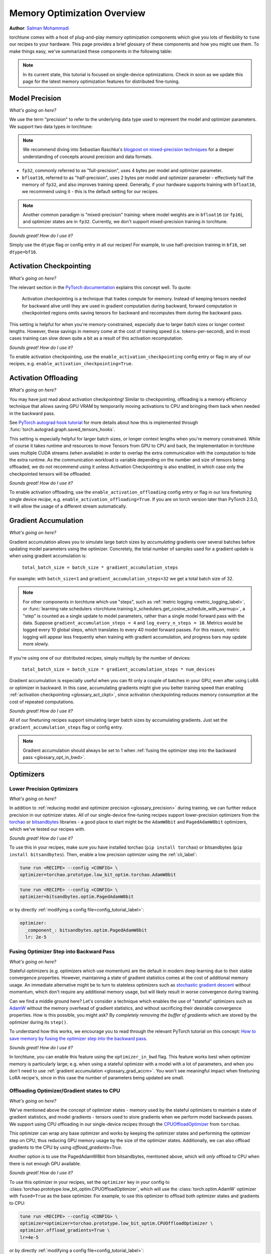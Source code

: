 .. _memory_optimization_overview_label:

============================
Memory Optimization Overview
============================

**Author**: `Salman Mohammadi <https://github.com/SalmanMohammadi>`_

torchtune comes with a host of plug-and-play memory optimization components which give you lots of flexibility
to ``tune`` our recipes to your hardware. This page provides a brief glossary of these components and how you might use them.
To make things easy, we've summarized these components in the following table:

.. csv-table:: Memory optimization components
   :header: "Component", "When to use?"
   :widths: auto

   ":ref:`glossary_precision`", "You'll usually want to leave this as its default ``bfloat16``. If you're struggling with training stability or accuracy due to precision, fp32 may help, but will significantly increase memory usage and decrease training speed."
   ":ref:`glossary_act_ckpt`", "Use when you're memory constrained and want to use a larger model, batch size or context lengths. Be aware that it will slow down training speed."
   ":ref:`glossary_act_off`", "Similar to activation checkpointing, this can be used when memory constrained, but may decrease training speed due to the overhead of moving tensors between GPU VRAM and CPU. We minimize it by using a different stream, so you may not experience any slow down. This **should** be used alongside activation checkpointing."
   ":ref:`glossary_grad_accm`", "Helpful when memory-constrained to simulate larger batch sizes. However, it is not compatible with optimizer in backward. Use it when training adapters, e.g. LoRA, which don't benefit from optimizer in backward, or when you can already fit a batch with you memory, but not enough of them.
   ":ref:`glossary_low_precision_opt`", "When you have a large model and need to further reduce memory. If you are using an Adam based optimizer, the optimizer state should be 2x the size of the model. Note that lower precision optimizers may reduce training stability/accuracy."
   ":ref:`glossary_opt_in_bwd`", "Helps reduce memory usage when using stateful optimizers, particularly when full-finetuning large models with high gradient memory usage. This is not compatible with ``gradient_accumulation_steps``, so training may slow down due to reduced model throughput."
   ":ref:`glossary_cpu_offload`", "Offloads optimizer states and (optionally) gradients to CPU, and performs optimizer steps on CPU. Use it when training a large model and using optimizer in backward and low precision optimizer are not an option. This can be used to significantly reduce GPU memory usage at the cost of CPU RAM and training speed, as CPU optimizer steps can be slow and bottleneck training performance."
   ":ref:`glossary_lora`", "When you want to significantly reduce the number of trainable parameters, saving gradient and optimizer memory during training, and significantly speeding up training. This may reduce training accuracy"
   ":ref:`glossary_qlora`", "When you are training a large model and quantizing it will save significant memory, at the potential cost of some training speed and accuracy."
   ":ref:`glossary_dora`", "Like LoRA, DoRA can provide significant memory savings and training speed-ups. DoRA may improve performance over LoRA, particularly when using small rank updates."


.. note::

  In its current state, this tutorial is focused on single-device optimizations. Check in soon as we update this page
  for the latest memory optimization features for distributed fine-tuning.

.. _glossary_precision:


Model Precision
---------------

*What's going on here?*

We use the term "precision" to refer to the underlying data type used to represent the model and optimizer parameters.
We support two data types in torchtune:

.. note::

  We recommend diving into Sebastian Raschka's `blogpost on mixed-precision techniques <https://sebastianraschka.com/blog/2023/llm-mixed-precision-copy.html>`_
  for a deeper understanding of concepts around precision and data formats.

* ``fp32``, commonly referred to as "full-precision", uses 4 bytes per model and optimizer parameter.
* ``bfloat16``, referred to as "half-precision", uses 2 bytes per model and optimizer parameter - effectively half
  the memory of ``fp32``, and also improves training speed. Generally, if your hardware supports training with ``bfloat16``,
  we recommend using it - this is the default setting for our recipes.

.. note::

  Another common paradigm is "mixed-precision" training: where model weights are in ``bfloat16`` (or ``fp16``), and optimizer
  states are in ``fp32``. Currently, we don't support mixed-precision training in torchtune.

*Sounds great! How do I use it?*

Simply use the ``dtype`` flag or config entry in all our recipes! For example, to use half-precision training in ``bf16``,
set ``dtype=bf16``.

.. _glossary_act_ckpt:

Activation Checkpointing
------------------------

*What's going on here?*

The relevant section in the `PyTorch documentation <https://pytorch.org/docs/stable/checkpoint.html>`_ explains this concept well.
To quote:

  Activation checkpointing is a technique that trades compute for memory.
  Instead of keeping tensors needed for backward alive until they are used in
  gradient computation during backward, forward computation in checkpointed
  regions omits saving tensors for backward and recomputes them during the backward pass.

This setting is helpful for when you're memory-constrained, especially due to larger batch sizes or longer context lengths.
However, these savings in memory come at the cost of training speed (i.e. tokens-per-second),
and in most cases training can slow down quite a bit as a result of this activation recomputation.

*Sounds great! How do I use it?*

To enable activation checkpointing, use the ``enable_activation_checkpointing`` config entry or flag
in any of our recipes, e.g. ``enable_activation_checkpointing=True``.

.. _glossary_act_off:

Activation Offloading
---------------------

*What's going on here?*

You may have just read about activation checkpointing! Similar to checkpointing, offloading is a memory
efficiency technique that allows saving GPU VRAM by temporarily moving activations to CPU and bringing
them back when needed in the backward pass.

See `PyTorch autograd hook tutorial <https://pytorch.org/tutorials/intermediate/autograd_saved_tensors_hooks_tutorial.html#saving-tensors-to-cpu>`_
for more details about how this is implemented through :func:`torch.autograd.graph.saved_tensors_hooks`.

This setting is especially helpful for larger batch sizes, or longer context lengths when you're memory constrained.
While of course it takes runtime and resources to move Tensors from GPU to CPU and back, the implementation in
torchtune uses multiple CUDA streams (when available) in order to overlap the extra communication with the computation
to hide the extra runtime. As the communication workload is variable depending on the number and size of tensors being
offloaded, we do not recommend using it unless Activation Checkpointing is also enabled, in which case only the checkpointed
tensors will be offloaded.

*Sounds great! How do I use it?*

To enable activation offloading, use the ``enable_activation_offloading`` config entry or flag
in our lora finetuning single device recipe, e.g. ``enable_activation_offloading=True``. If you are on torch
version later than PyTorch 2.5.0, it will allow the usage of a different stream automatically.

.. _glossary_grad_accm:

Gradient Accumulation
---------------------

*What's going on here?*

Gradient accumulation allows you to simulate large batch sizes by *accumulating* gradients over several
batches before updating model parameters using the optimizer. Concretely, the total number of samples used
for a gradient update is when using gradient accumulation is:

  ``total_batch_size = batch_size * gradient_accumulation_steps``

For example: with ``batch_size=1`` and ``gradient_accumulation_steps=32`` we get a total batch size of 32.

.. note::

  For other components in torchtune which use "steps", such as :ref:`metric logging <metric_logging_label>`, or
  :func:`learning rate schedulers <torchtune.training.lr_schedulers.get_cosine_schedule_with_warmup>`, a "step" is counted as a
  single update to model parameters, rather than a single model forward pass with the data.
  Suppose ``gradient_accumulation_steps = 4`` and ``log_every_n_steps = 10``.
  Metrics would be logged every 10 global steps, which translates to every 40 model forward passes.
  For this reason, metric logging will appear less frequently when training with gradient accumulation,
  and progress bars may update more slowly.


If you're using one of our distributed recipes, simply multiply by the number of devices:

  ``total_batch_size = batch_size * gradient_accumulation_steps * num_devices``

Gradient accumulation is especially useful when you can fit only a couple of batches in your GPU, even after using LoRA or
optimizer in backward. In this case, accumulating gradients might give you better training speed than
enabling :ref:`activation checkpointing <glossary_act_ckpt>`, since activation checkpointing reduces memory
consumption at the cost of repeated computations.

*Sounds great! How do I use it?*

All of our finetuning recipes support simulating larger batch sizes by accumulating gradients. Just set the
``gradient_accumulation_steps`` flag or config entry.

.. note::

  Gradient accumulation should always be set to 1 when :ref:`fusing the optimizer step into the backward pass <glossary_opt_in_bwd>`.

Optimizers
----------

.. _glossary_low_precision_opt:

Lower Precision Optimizers
^^^^^^^^^^^^^^^^^^^^^^^^^^

*What's going on here?*

In addition to :ref:`reducing model and optimizer precision <glossary_precision>` during training, we can further reduce precision in our optimizer states.
All of our single-device fine-tuning recipes support lower-precision optimizers from the `torchao <https://github.com/pytorch/ao/tree/main/torchao/prototype/low_bit_optim>`_
or `bitsandbytes <https://huggingface.co/docs/bitsandbytes/main/en/index>`_ libraries - a good place to start might be the ``AdamW8bit`` and ``PagedAdamW8bit`` optimizers,
which we've tested our recipes with.

*Sounds great! How do I use it?*

To use this in your recipes, make sure you have installed torchao (``pip install torchao``) or bitsandbytes (``pip install bitsandbytes``). Then, enable
a low precision optimizer using the :ref:`cli_label`:


.. code-block:: bash

  tune run <RECIPE> --config <CONFIG> \
  optimizer=torchao.prototype.low_bit_optim.torchao.AdamW8bit

.. code-block:: bash

  tune run <RECIPE> --config <CONFIG> \
  optimizer=bitsandbytes.optim.PagedAdamW8bit

or by directly :ref:`modifying a config file<config_tutorial_label>`:

.. code-block:: yaml

  optimizer:
    _component_: bitsandbytes.optim.PagedAdamW8bit
    lr: 2e-5

.. _glossary_opt_in_bwd:

Fusing Optimizer Step into Backward Pass
^^^^^^^^^^^^^^^^^^^^^^^^^^^^^^^^^^^^^^^^

*What's going on here?*

Stateful optimizers (e.g. optimizers which use momentum) are the default in modern deep learning due to their stable convergence properties.
However, maintaining a state of gradient statistics comes at the cost of additional memory usage. An immediate alternative might be to
turn to stateless optimizers such as `stochastic gradient descent <https://pytorch.org/docs/stable/generated/torch.optim.SGD.html>`_
without momentum, which don't require any additional memory usage, but will likely result in worse convergence during training.

Can we find a middle ground here? Let's consider a technique which enables the use of "stateful" optimizers such as `AdamW <https://pytorch.org/docs/stable/generated/torch.optim.AdamW.html>`_
without the memory overhead of gradient statistics, and without sacrificing their desirable convergence properties.
How is this possible, you might ask? By *completely removing the buffer of gradients* which are stored by the optimizer during its ``step()``.

To understand how this works, we encourage you to read through the relevant PyTorch tutorial on this concept:
`How to save memory by fusing the optimizer step into the backward pass <https://pytorch.org/tutorials/intermediate/optimizer_step_in_backward_tutorial.html>`_.


*Sounds great! How do I use it?*

.. todo ref full finetune recipe doc

In torchtune, you can enable this feature using the ``optimizer_in_bwd`` flag. This feature works best when optimizer memory
is particularly large; e.g. when using a stateful optimizer with a model with a lot of parameters, and when you don't need to use
:ref:`gradient accumulation <glossary_grad_accm>`. You won't see meaningful impact when finetuning LoRA recipe's, since in this
case the number of parameters being updated are small.

.. _glossary_cpu_offload:

Offloading Optimizer/Gradient states to CPU
^^^^^^^^^^^^^^^^^^^^^^^^^^^^^^^^^^^^^^^^^^^

*What's going on here?*

We've mentioned above the concept of optimizer states - memory used by the stateful optimizers to maintain a state of gradient statistics, and
model gradients - tensors used to store gradients when we perform model backwards passes. We support using CPU offloading in our single-device recipes
through the `CPUOffloadOptimizer <https://github.com/pytorch/ao/tree/main/torchao/prototype/low_bit_optim#optimizer-cpu-offload>`_ from ``torchao``.

This optimizer can wrap any base optimizer and works by keeping the optimizer states and performing the optimizer step on CPU, thus reducing
GPU memory usage by the size of the optimizer states. Additionally, we can also offload gradients to the CPU by using `offload_gradients=True`.

Another option is to use the PagedAdamW8bit from bitsandbytes, mentioned above, which will *only* offload to CPU when there is not enough
GPU available.

*Sounds great! How do I use it?*

To use this optimizer in your recipes, set the ``optimizer`` key in your config to :class:`torchao.prototype.low_bit_optim.CPUOffloadOptimizer`, which
will use the :class:`torch.optim.AdamW` optimizer with ``fused=True`` as the base optimizer. For example, to use this optimizer to offload
both optimizer states and gradients to CPU:

.. code-block:: bash

  tune run <RECIPE> --config <CONFIG> \
  optimizer=optimizer=torchao.prototype.low_bit_optim.CPUOffloadOptimizer \
  optimizer.offload_gradients=True \
  lr=4e-5


or by directly :ref:`modifying a config file<config_tutorial_label>`:

.. code-block:: yaml

  optimizer:
    _component_: torchao.prototype.low_bit_optim.CPUOffloadOptimizer
    offload_gradients: True
    # additional key-word arguments can be passed to torch.optim.AdamW
    lr: 4e-5

or using it directly in your code, which allows you to change the base optimizer:

.. code-block:: python

 from torchao.prototype.low_bit_optim import CPUOffloadOptimizer
 from torch.optim import Adam

 optimizer = CPUOffloadOptimizer(
     model.parameters(), # your model here
     Adam,
     lr=1e-5,
     fused=True
 )

Some helpful hints from the ``torchao`` `CPUOffloadOptimizer page <https://github.com/pytorch/ao/tree/main/torchao/prototype/low_bit_optim#optimizer-cpu-offload>`_:

* The CPU optimizer step is often the bottleneck when optimizer CPU offload is used. To minimize the slowdown, it is recommended to (1) use full ``bf16`` training so that parameters, gradients, and optimizer states are in ``bf16``; and (2) give GPU more work per optimizer step to amortize the offloading time (e.g. larger batch size with activation checkpointing, gradient accumulation).
* Gradient accumulation should always be set to 1 when ``offload_gradients=True``, as gradients are cleared on GPU every backward pass.
* This optimizer works by keeping a copy of parameters and pre-allocating gradient memory on CPU. Therefore, expect your RAM usage to increase by 4x model size.
* This optimizer is only supported for single-device recipes. To use CPU-offloading in distributed recipes, use ``fsdp_cpu_offload=True`` instead in any distributed recipe. See :class:`torch.distributed.fsdp.FullyShardedDataParallel` for more details


.. _glossary_peft:

Parameter Efficient Fine-Tuning (PEFT)
--------------------------------------

.. _glossary_lora:

Low Rank Adaptation (LoRA)
^^^^^^^^^^^^^^^^^^^^^^^^^^


*What's going on here?*

You can read our tutorial on :ref:`finetuning Llama2 with LoRA<lora_finetune_label>` to understand how LoRA works, and how to use it.
Simply stated, LoRA greatly reduces the number of trainable parameters, thus saving significant gradient and optimizer
memory during training.

*Sounds great! How do I use it?*

You can finetune using any of our recipes with the ``lora_`` prefix, e.g. :ref:`lora_finetune_single_device<lora_finetune_recipe_label>`. These recipes utilize
LoRA-enabled model builders, which we support for all our models, and also use the ``lora_`` prefix, e.g.
the :func:`torchtune.models.llama3.llama3` model has a corresponding :func:`torchtune.models.llama3.lora_llama3`.
We aim to provide a comprehensive set of configurations to allow you to get started with training with LoRA quickly,
just specify any config with ``_lora`` in its name, e.g:

.. code-block:: bash

  tune run lora_finetune_single_device --config llama3/8B_lora_single_device


There are two sets of parameters to customize LoRA to suit your needs. Firstly, the parameters which control
which linear layers LoRA should be applied to in the model:

* ``lora_attn_modules: List[str]`` accepts a list of strings specifying which layers of the model to apply
  LoRA to:

  * ``q_proj`` applies LoRA to the query projection layer.
  * ``k_proj`` applies LoRA to the key projection layer.
  * ``v_proj`` applies LoRA to the value projection layer.
  * ``output_proj`` applies LoRA to the attention output projection layer.

  Whilst adding more layers to be fine-tuned may improve model accuracy,
  this will come at the cost of increased memory usage and reduced training speed.

* ``apply_lora_to_mlp: Bool`` applies LoRA to the MLP in each transformer layer.
* ``apply_lora_to_output: Bool`` applies LoRA to the model's final output projection.
  This is usually a projection to vocabulary space (e.g. in language models), but
  other modelling tasks may have different projections - classifier models will project
  to the number of classes, for example

.. note::

  Models which use tied embeddings (such as Gemma and Qwen2 1.5B and 0.5B) for the
  final output projection do not support ``apply_lora_to_output``.

These are all specified under the ``model`` flag or config entry, i.e:

.. code-block:: bash

  tune run lora_finetune_single_device --config llama3/8B_lora_single_device  \
  model.apply_lora_to_mlp=True \
  model.lora_attn_modules=["q_proj","k_proj","v_proj","output_proj"]

.. code-block:: yaml

  model:
    _component_: torchtune.models.llama3.lora_llama3_8b
    apply_lora_to_mlp: True
    model.lora_attn_modules: ["q_proj", "k_proj", "v_proj","output_proj"]

Secondly, parameters which control the scale of the impact of LoRA on the model:

* ``lora_rank: int`` affects the scale of the LoRA decomposition, where ``lora_rank << in_dim`` and ``lora_rank << out_dim``
  \- the dimensions of an arbitrary linear layer in the model. Concretely, ``lora_rank`` reduces the number of gradients stored
  in a linear fashion from ``in_dim * out_dim`` to ``lora_rank * (in_dim + out_dim)``. Typically, we have ``lora_rank in [8, 256]``.
* ``lora_alpha: float`` affects the magnitude of the LoRA updates. A larger alpha results in larger updates to the base model weights
  , potentially at the cost of training stability, conversely, smaller alpha can stabilize training at the cost of slower learning.
  We provide default settings for these parameters which we've tested with all of our models, but we encourage you to adjust them
  to your specific use case. Typically, one jointly changes ``lora_rank`` and ``lora_alpha`` together, where ``lora_alpha ~= 2*lora_rank``.
* ``lora_dropout`` introduces dropout in the LoRA layers to help regularize training. We default to 0.0 for all of our models.

As above, these parameters are also specified under the ``model`` flag or config entry:

.. code-block:: bash

  tune run lora_finetune_single_device --config llama3/8B_lora_single_device  \
  model.apply_lora_to_mlp=True \
  model.lora_attn_modules=["q_proj","k_proj","v_proj","output_proj"] \
  model.lora_rank=32 \
  model.lora_alpha=64

.. code-block:: yaml

  model:
    _component_: torchtune.models.llama3.lora_llama3_8b
    apply_lora_to_mlp: True
    lora_attn_modules: ["q_proj", "k_proj", "v_proj","output_proj"]
    lora_rank: 32
    lora_alpha: 64

.. note::

  To get a deeper sense of how LoRA parameters affect memory usage during training,
  see the :ref:`relevant section in our Llama2 LoRA tutorial<lora_tutorial_memory_tradeoff_label>`.

.. _glossary_qlora:

Quantized Low Rank Adaptation (QLoRA)
^^^^^^^^^^^^^^^^^^^^^^^^^^^^^^^^^^^^^

*What's going on here?*

`QLoRA <https://arxiv.org/abs/2305.14314>`_ is a memory enhancement on top of `LoRA <https://arxiv.org/abs/2106.09685>`_
that maintains the frozen model parameters from LoRA in 4-bit quantized precision, thereby reducing memory usage.
This is enabled through a novel  4-bit NormalFloat (NF4) data type proposed by the authors, which allows for 4-8x less
parameter memory usage whilst retaining model accuracy. You can read our tutorial on :ref:`finetuning Llama2 with QLoRA<qlora_finetune_label>`
for a deeper understanding of how it works.

When considering using QLoRA to reduce memory usage, it's worth noting that a) QLoRA is slower than LoRA and may not be worth it if
the model you are finetuning is small; b) QLoRA prevents accuracy degradation during quantization by up-casting quantized parameters
to the original higher precision datatype during model forward passes - this up-casting may incur penalties to training speed.
The :ref:`relevant section <qlora_compile_label>` in our QLoRA tutorial demonstrates the usage of ``torch.compile`` to address this by speeding up training.

*Sounds great! How do I use it?*

You can finetune using QLoRA with any of our LoRA recipes, i.e. recipes with the ``lora_`` prefix, e.g. :ref:`lora_finetune_single_device<lora_finetune_recipe_label>`. These recipes utilize
QLoRA-enabled model builders, which we support for all our models, and also use the ``qlora_`` prefix, e.g.
the :func:`torchtune.models.llama3.llama3_8b` model has a corresponding :func:`torchtune.models.llama3.qlora_llama3_8b`.
We aim to provide a comprehensive set of configurations to allow you to get started with training with QLoRA quickly,
just specify any config with ``_qlora`` in its name.

All the rest of the LoRA parameters remain the same for QLoRA - check out the section above on :ref:`LoRA <glossary_lora>`
to see how to configure these parameters.

To configure from the command line:

.. code-block:: bash

  tune run lora_finetune_single_device --config llama3/8B_qlora_single_device \
  model.apply_lora_to_mlp=True \
  model.lora_attn_modules=["q_proj","k_proj","v_proj"] \
  model.lora_rank=32 \
  model.lora_alpha=64


or, by modifying a config:

.. code-block:: yaml

  model:
    _component_: torchtune.models.qlora_llama3_8b
    apply_lora_to_mlp: True
    lora_attn_modules: ["q_proj", "k_proj", "v_proj"]
    lora_rank: 32
    lora_alpha: 64

.. _glossary_dora:

Weight-Decomposed Low-Rank Adaptation (DoRA)
^^^^^^^^^^^^^^^^^^^^^^^^^^^^^^^^^^^^^^^^^^^^

*What's going on here?*

`DoRA <https://arxiv.org/abs/2402.09353>`_ is another PEFT technique which builds on-top of LoRA by
further decomposing the pre-trained weights into two components: magnitude and direction. The magnitude component
is a scalar vector that adjusts the scale, while the direction component corresponds to the original LoRA decomposition and
updates the orientation of weights.

DoRA adds a small overhead to LoRA training due to the addition of the magnitude parameter, but it has been shown to
improve the performance of LoRA, particularly at low ranks.

*Sounds great! How do I use it?*

Much like LoRA and QLoRA, you can finetune using DoRA with any of our LoRA recipes. We use the same model builders for LoRA
as we do for DoRA, so you can use the ``lora_`` version of any model builder with ``use_dora=True``. For example, to finetune
:func:`torchtune.models.llama3.llama3_8b` with DoRA, you would use :func:`torchtune.models.llama3.lora_llama3_8b` with ``use_dora=True``:

.. code-block:: bash

  tune run lora_finetune_single_device --config llama3/8B_lora_single_device \
  model.use_dora=True

.. code-block:: yaml

  model:
    _component_: torchtune.models.lora_llama3_8b
    use_dora: True

Since DoRA extends LoRA, the parameters for :ref:`customizing LoRA <glossary_lora>` are identical. You can also quantize the base model weights like in :ref:`glossary_qlora` by using ``quantize=True`` to reap
even more memory savings!

.. code-block:: bash

  tune run lora_finetune_single_device --config llama3/8B_lora_single_device \
  model.apply_lora_to_mlp=True \
  model.lora_attn_modules=["q_proj","k_proj","v_proj"] \
  model.lora_rank=16 \
  model.lora_alpha=32 \
  model.use_dora=True \
  model.quantize_base=True

.. code-block:: yaml

  model:
    _component_: torchtune.models.lora_llama3_8b
    apply_lora_to_mlp: True
    lora_attn_modules: ["q_proj", "k_proj", "v_proj"]
    lora_rank: 16
    lora_alpha: 32
    use_dora: True
    quantize_base: True


.. note::

   Under the hood, we've enabled DoRA by adding the :class:`~torchtune.modules.peft.DoRALinear` module, which we swap
   out for :class:`~torchtune.modules.peft.LoRALinear` when ``use_dora=True``.

.. _glossary_distrib:


.. TODO

.. Distributed
.. -----------

.. .. _glossary_fsdp:

.. Fully Sharded Data Parallel (FSDP)
.. ^^^^^^^^^^^^^^^^^^^^^^^^^^^^^^^^^^

.. All our ``_distributed`` recipes use `FSDP <https://pytorch.org/docs/stable/fsdp.html>`.
.. .. _glossary_fsdp2:
